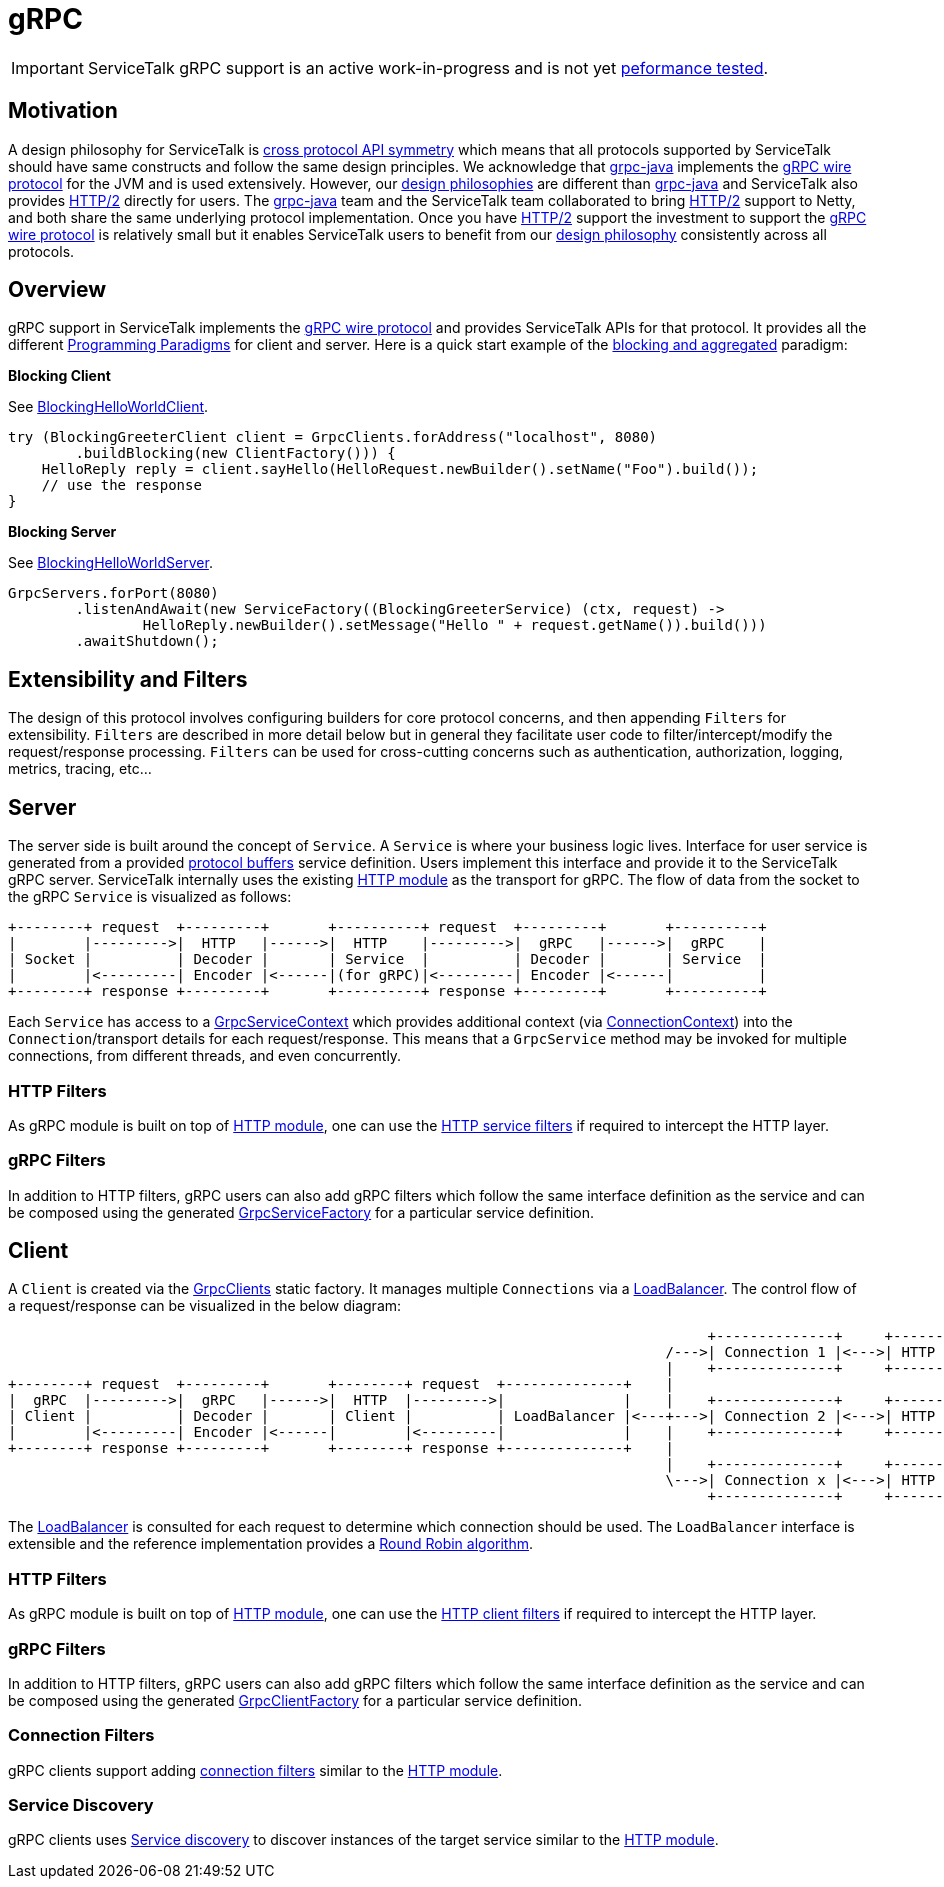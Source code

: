// Configure {source-root} values based on how this document is rendered: on GitHub or not
ifdef::env-github[]
:source-root:
endif::[]
ifndef::env-github[]
ifndef::source-root[:source-root: https://github.com/apple/servicetalk/blob/{page-origin-refname}]
endif::[]

= gRPC

IMPORTANT: ServiceTalk gRPC support is an active work-in-progress and is not yet
xref:{page-version}@servicetalk::performance.adoc[peformance tested].

== Motivation

A design philosophy for ServiceTalk is
xref:{page-version}@servicetalk::index.adoc#cross-protocol-api-symmetry[cross protocol API symmetry] which means that
all protocols supported by ServiceTalk should have same constructs and follow the same design principles. We acknowledge
that link:https://github.com/grpc/grpc-java[grpc-java] implements the
link:https://github.com/grpc/grpc/blob/master/doc/PROTOCOL-HTTP2.md[gRPC wire protocol] for the JVM and is used
extensively. However, our xref:{page-version}@servicetalk::index.adoc#design-philosophy[design philosophies] are
different than
link:https://github.com/grpc/grpc-java[grpc-java] and ServiceTalk also provides
link:https://tools.ietf.org/html/rfc7540[HTTP/2] directly for users. The
link:https://github.com/grpc/grpc-java[grpc-java] team and the ServiceTalk team collaborated to bring
link:https://tools.ietf.org/html/rfc7540[HTTP/2] support to Netty, and both share the same underlying protocol
implementation. Once you have link:https://tools.ietf.org/html/rfc7540[HTTP/2] support the investment to support the
link:https://github.com/grpc/grpc/blob/master/doc/PROTOCOL-HTTP2.md[gRPC wire protocol] is relatively small but it
enables ServiceTalk users to benefit from our
xref:{page-version}@servicetalk::index.adoc#DesignPhilosophy[design philosophy] consistently across all protocols.

== Overview
gRPC support in ServiceTalk implements the
link:https://github.com/grpc/grpc/blob/master/doc/PROTOCOL-HTTP2.md[gRPC wire protocol] and provides ServiceTalk APIs
for that protocol. It provides all the different
xref:{page-version}@servicetalk::programming-paradigms.adoc[Programming Paradigms] for client and server.
Here is a quick start example of the
xref:{page-version}@servicetalk::programming-paradigms.adoc#blocking-and-aggregated[blocking and aggregated] paradigm:

**Blocking Client**

See
link:{source-root}/servicetalk-examples/grpc/helloworld/src/main/java/io/servicetalk/examples/grpc/helloworld/blocking/BlockingHelloWorldClient.java[BlockingHelloWorldClient].
[source, java]
----
try (BlockingGreeterClient client = GrpcClients.forAddress("localhost", 8080)
        .buildBlocking(new ClientFactory())) {
    HelloReply reply = client.sayHello(HelloRequest.newBuilder().setName("Foo").build());
    // use the response
}
----

**Blocking Server**

See
link:{source-root}/servicetalk-examples/grpc/helloworld/src/main/java/io/servicetalk/examples/grpc/helloworld/blocking/BlockingHelloWorldServer.java[BlockingHelloWorldServer].
[source, java]
----
GrpcServers.forPort(8080)
        .listenAndAwait(new ServiceFactory((BlockingGreeterService) (ctx, request) ->
                HelloReply.newBuilder().setMessage("Hello " + request.getName()).build()))
        .awaitShutdown();
----

== Extensibility and Filters
The design of this protocol involves configuring builders for core protocol concerns, and then appending `Filters` for
extensibility. `Filters` are described in more detail below but in general they facilitate user code to
filter/intercept/modify the request/response processing. `Filters` can be used for
cross-cutting concerns such as authentication, authorization, logging, metrics, tracing, etc...

== Server
The server side is built around the concept of `Service`. A `Service` is where your business logic lives. Interface for
user service is generated from a provided link:https://developers.google.com/protocol-buffers/[protocol buffers]
service definition. Users implement this interface and provide it to the ServiceTalk gRPC server.
ServiceTalk internally uses the existing xref:{page-version}@servicetalk-http-api::index.adoc[HTTP module] as the
transport for gRPC. The flow of data from the socket to the gRPC `Service` is visualized as follows:

[ditaa]
----
+--------+ request  +---------+       +----------+ request  +---------+       +----------+
|        |--------->|  HTTP   |------>|  HTTP    |--------->|  gRPC   |------>|  gRPC    |
| Socket |          | Decoder |       | Service  |          | Decoder |       | Service  |
|        |<---------| Encoder |<------|(for gRPC)|<---------| Encoder |<------|          |
+--------+ response +---------+       +----------+ response +---------+       +----------+
----

Each `Service` has access to a
link:{source-root}/servicetalk-grpc-api/src/main/java/io/servicetalk/grpc/api/GrpcServiceContext.java[GrpcServiceContext]
which provides additional context
(via link:{source-root}/servicetalk-transport-api/src/main/java/io/servicetalk/transport/api/ConnectionContext.java[ConnectionContext])
into the `Connection`/transport details for each request/response. This means that a `GrpcService` method may be invoked
for multiple connections, from different threads, and even concurrently.

=== HTTP Filters

As gRPC module is built on top of xref:{page-version}@servicetalk-http-api::index.adoc[HTTP module], one can use the
xref:{page-version}@servicetalk-http-api::index.adoc#service-filters[HTTP service filters] if required to intercept the
HTTP layer.

=== gRPC Filters

In addition to HTTP filters, gRPC users can also add gRPC filters which follow the same interface definition as the
service and can be composed using the generated
link:{source-root}/servicetalk-grpc-api/src/main/java/io/servicetalk/grpc/api/GrpcServiceFactory.java[GrpcServiceFactory]
for a particular service definition.

== Client
A `Client` is created via the
link:{source-root}/servicetalk-grpc-netty/src/main/java/io/servicetalk/grpc/netty/GrpcClients.java[GrpcClients] static
factory. It manages multiple `Connections` via a xref:{page-version}@servicetalk-loadbalancer::index.adoc[LoadBalancer].
The control flow of a request/response can be visualized in the below diagram:

[ditaa]
----
                                                                                   +--------------+     +----------------------+     +--------+
                                                                              /--->| Connection 1 |<--->| HTTP Decoder/Encoder |<--->| Socket |
                                                                              |    +--------------+     +----------------------+     +--------+
+--------+ request  +---------+       +--------+ request  +--------------+    |
|  gRPC  |--------->|  gRPC   |------>|  HTTP  |--------->|              |    |    +--------------+     +----------------------+     +--------+
| Client |          | Decoder |       | Client |          | LoadBalancer |<---+--->| Connection 2 |<--->| HTTP Decoder/Encoder |<--->| Socket |
|        |<---------| Encoder |<------|        |<---------|              |    |    +--------------+     +----------------------+     +--------+
+--------+ response +---------+       +--------+ response +--------------+    |
                                                                              |    +--------------+     +----------------------+     +--------+
                                                                              \--->| Connection x |<--->| HTTP Decoder/Encoder |<--->| Socket |
                                                                                   +--------------+     +----------------------+     +--------+
----

The xref:{page-version}@servicetalk-loadbalancer::index.adoc[LoadBalancer] is consulted for each request to determine
which connection should be used. The `LoadBalancer` interface is extensible and the reference implementation provides a
xref:{page-version}@servicetalk-loadbalancer::index.adoc#round-robin[Round Robin algorithm].

=== HTTP Filters
As gRPC module is built on top of xref:{page-version}@servicetalk-http-api::index.adoc[HTTP module], one can use the
xref:{page-version}@servicetalk-http-api::index.adoc#client-filters[HTTP client filters] if required to intercept the
HTTP layer.

=== gRPC Filters

In addition to HTTP filters, gRPC users can also add gRPC filters which follow the same interface definition as the
service and can be composed using the generated
link:{source-root}/servicetalk-grpc-api/src/main/java/io/servicetalk/grpc/api/GrpcClientFactory.java[GrpcClientFactory]
for a particular service definition.

=== Connection Filters

gRPC clients support adding xref:{page-version}@servicetalk-http-api::index.adoc#connection-filters[connection filters]
similar to the xref:{page-version}@servicetalk-http-api::index.adoc[HTTP module].

=== Service Discovery

gRPC clients uses xref:{page-version}@servicetalk-http-api::index.adoc#service-discovery[Service discovery] to discover
instances of the target service similar to the xref:{page-version}@servicetalk-http-api::index.adoc[HTTP module].
